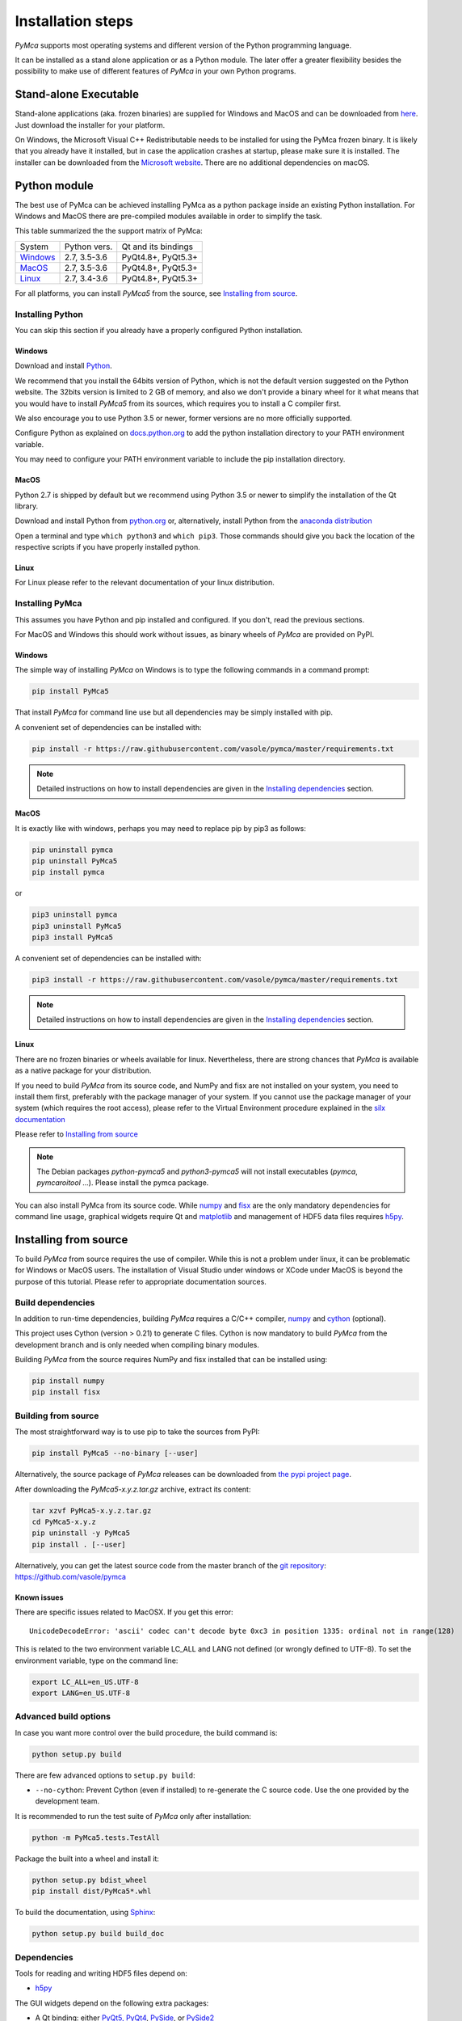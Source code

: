 
Installation steps
==================

*PyMca* supports most operating systems and different version of the Python programming language.

It can be installed as a stand alone application or as a Python module. The later offer a greater flexibility besides the possibility to
make use of different features of *PyMca* in your own Python programs.

Stand-alone Executable
----------------------

Stand-alone applications (aka. frozen binaries) are supplied for Windows and MacOS and can be downloaded from `here <https://sourceforge.net/projects/pymca/files/pymca/>`_. Just download the installer for your platform.

On Windows, the Microsoft Visual C++ Redistributable needs to be installed for using the PyMca frozen binary. It is likely that you already have it installed, but in case the application crashes at startup, please make sure it is installed.
The installer can be downloaded from the `Microsoft website <https://learn.microsoft.com/en-us/cpp/windows/latest-supported-vc-redist>`_. There are no additional dependencies on macOS.


Python module
-------------

The best use of PyMca can be achieved installing PyMca as a python package inside an existing Python installation. For Windows and MacOS there are pre-compiled modules available in order to simplify the task.

This table summarized the the support matrix of PyMca:

+------------+--------------+---------------------+
| System     | Python vers. | Qt and its bindings |
+------------+--------------+---------------------+
| `Windows`_ | 2.7, 3.5-3.6 | PyQt4.8+, PyQt5.3+  |
+------------+--------------+---------------------+
| `MacOS`_   | 2.7, 3.5-3.6 | PyQt4.8+, PyQt5.3+  |
+------------+--------------+---------------------+
| `Linux`_   | 2.7, 3.4-3.6 | PyQt4.8+, PyQt5.3+  |
+------------+--------------+---------------------+

For all platforms, you can install *PyMca5* from the source, see `Installing from source`_.


Installing Python
+++++++++++++++++

You can skip this section if you already have a properly configured Python installation.

Windows
.......

Download and install `Python <https://www.python.org/downloads/windows/>`_.

We recommend that you install the 64bits version of Python, which is not the
default version suggested on the Python website.
The 32bits version is limited to 2 GB of memory, and also we don't provide a
binary wheel for it what means that you would have to install *PyMca5* from its sources, which requires you to install a C compiler first.

We also encourage you to use Python 3.5 or newer, former versions are no more
officially supported.

Configure Python as explained on
`docs.python.org <https://docs.python.org/3/using/windows.html#configuring-python>`_
to add the python installation directory to your PATH environment variable.

You may need to configure your PATH environment variable to include the pip installation directory.

MacOS
.....

Python 2.7 is shipped by default but we recommend using Python 3.5 or newer to simplify the installation of the Qt library.

Download and install Python from `python.org <https://www.python.org/downloads/mac-osx/>`_ or, alternatively, install Python from the `anaconda distribution <https://www.anaconda.com/download/>`_

Open a terminal and type ``which python3`` and ``which pip3``. Those commands should give you back the location of the respective scripts if you have properly installed python.

Linux
.....

For Linux please refer to the relevant documentation of your linux distribution.


Installing PyMca
++++++++++++++++

This assumes you have Python and pip installed and configured. If you don't, read the previous sections.

For MacOS and Windows this should work without issues, as binary wheels of *PyMca* are provided on PyPI.

.. _Windows:

Windows
.......

The simple way of installing *PyMca*  on Windows is to type the following
commands in a command prompt:

.. code-block:: bash

    pip install PyMca5

That install *PyMca* for command line use but all dependencies may be simply installed with pip.

A convenient set of dependencies can be installed with:

.. code-block:: bash 

    pip install -r https://raw.githubusercontent.com/vasole/pymca/master/requirements.txt

.. note::
    
    Detailed instructions on how to install dependencies are given in the
    `Installing dependencies`_ section.


.. _MacOS:

MacOS
.....


It is exactly like with windows, perhaps you may need to replace pip by pip3 as follows:

.. code-block:: bash 

    pip uninstall pymca
    pip uninstall PyMca5
    pip install pymca

or 

.. code-block:: bash 

    pip3 uninstall pymca
    pip3 uninstall PyMca5
    pip3 install PyMca5

A convenient set of dependencies can be installed with:

.. code-block:: bash 

    pip3 install -r https://raw.githubusercontent.com/vasole/pymca/master/requirements.txt

.. note::
    
    Detailed instructions on how to install dependencies are given in the
    `Installing dependencies`_ section.

.. _Linux:

Linux
.....

There are no frozen binaries or wheels available for linux. Nevertheless, there are strong chances that *PyMca*  is available as a native package for your distribution. 

If you need to build *PyMca* from its source code, and NumPy and fisx are not installed on your system, you need to install them first, preferably with the package manager of your system. If you cannot use the package manager of your system (which requires the root access), please refer to the Virtual Environment procedure explained in the `silx documentation <http://www.silx.org/doc/silx/latest/install.html>`_

Please refer to `Installing from source`_

.. note::

    The Debian packages `python-pymca5` and `python3-pymca5` will not install executables 
    (`pymca`, `pymcaroitool` ...). Please install the pymca package.


You can also install PyMca from its source code. While `numpy <http://www.numpy.org/>`_ and `fisx <https://github.com/vasole/fisx>`_ are the only mandatory dependencies for command line usage,
graphical widgets require Qt and `matplotlib <http://matplotlib.org/>`_ and management of HDF5 data files requires
`h5py <http://docs.h5py.org/en/latest/build.html>`_.

.. _Installing from source:

Installing from source
----------------------

To build *PyMca* from source requires the use of compiler. While this is not a problem under linux, it can be problematic for Windows or MacOS users. The installation of Visual Studio under windows or XCode under MacOS is beyond the purpose of this tutorial. Please refer to appropriate documentation sources.

Build dependencies
++++++++++++++++++

In addition to run-time dependencies, building *PyMca* requires a C/C++ compiler, `numpy <http://www.numpy.org/>`_ and `cython <http://cython.org>`_ (optional).

This project uses Cython (version > 0.21) to generate C files.
Cython is now mandatory to build *PyMca* from the development branch and is only
needed when compiling binary modules.

Building *PyMca* from the source requires NumPy and fisx installed that can be installed using:

.. code-block:: bash 

    pip install numpy
    pip install fisx


Building from source
++++++++++++++++++++

The most straightforward way is to use pip to take the sources from PyPI:

.. code-block:: bash

    pip install PyMca5 --no-binary [--user]
    

Alternatively, the source package of *PyMca* releases can be downloaded from
`the pypi project page <https://pypi.python.org/pypi/PyMca5>`_.

After downloading the `PyMca5-x.y.z.tar.gz` archive, extract its content:

.. code-block:: bash 

    tar xzvf PyMca5-x.y.z.tar.gz
    cd PyMca5-x.y.z
    pip uninstall -y PyMca5
    pip install . [--user]
    
Alternatively, you can get the latest source code from the master branch of the
`git repository <https://github.com/vasole/pymca/silx/archive/master.zip>`_: https://github.com/vasole/pymca

Known issues
............

There are specific issues related to MacOSX. If you get this error::

  UnicodeDecodeError: 'ascii' codec can't decode byte 0xc3 in position 1335: ordinal not in range(128)

This is related to the two environment variable LC_ALL and LANG not defined (or wrongly defined to UTF-8).
To set the environment variable, type on the command line:

.. code-block:: bash 

    export LC_ALL=en_US.UTF-8
    export LANG=en_US.UTF-8

Advanced build options
++++++++++++++++++++++

In case you want more control over the build procedure, the build command is:

.. code-block:: bash 

    python setup.py build

There are few advanced options to ``setup.py build``:

* ``--no-cython``: Prevent Cython (even if installed) to re-generate the C source code.
  Use the one provided by the development team.

It is recommended to run the test suite of *PyMca* only after installation:

.. code-block:: bash 

    python -m PyMca5.tests.TestAll

Package the built into a wheel and install it:

.. code-block:: bash 

    python setup.py bdist_wheel
    pip install dist/PyMca5*.whl 

To build the documentation, using  `Sphinx <http://www.sphinx-doc.org/>`_:

.. code-block:: bash 

    python setup.py build build_doc

.. _installing dependencies:

Dependencies
++++++++++++

Tools for reading and writing HDF5 files depend on:

* `h5py <http://docs.h5py.org/en/latest/build.html>`_

The GUI widgets depend on the following extra packages:

* A Qt binding: either `PyQt5, PyQt4 <https://riverbankcomputing.com/software/pyqt/intro>`_,
  `PySide <https://pypi.python.org/pypi/PySide/>`_, or `PySide2 <https://wiki.qt.io/PySide2>`_
* `matplotlib <http://matplotlib.org/>`_

The following packages are optional dependencies:

* `silx <https://github.com/silx-kit/silx>`_ for enhanced widgets 
* `qt_console <https://pypi.python.org/pypi/qtconsole>`_ for the interactive console widget.
* `PyOpenGL <http://pyopengl.sourceforge.net/>`_ for 3D and scatter plot visualization

It is expected that h5py and silx become required dependencies within short because:

- h5py will become the preferred input/output file format of PyMca
- silx provides a better widget library than the one currently supplied by PyMca
  
The complete list of dependencies with the minimal version is described in the
`requirements.txt <https://github.com/vasole/pymca/requirements.txt>`_
at the top level of the source package.


Installing *PyMca*
++++++++++++++++++

Provided numpy is installed, you can install *PyMca* with:

.. code-block:: bash 

    pip install pymca

or 

.. code-block:: bash 

    pip install PyMca5

For MacOS and Windows this should work without issues, as binary wheels of *PyMca* are provided on PyPI.

Please remember to replace pip by pip3 if that is what you are using.

All dependencies may be simply installed with pip. Please replace pip by pip3 if that is what you are using:

.. code-block:: bash 

    pip install -r https://raw.githubusercontent.com/vasole/pymca/master/requirements.txt

Conda installation
------------------

*PyMca* can be installed with `conda` from the *conda-forge* repository
for all versions of Anaconda and Miniconda:

To install *PyMca* with all dependencies, including the GUI, use:

.. code-block:: bash

    conda install -c conda-forge pymca silx

If you do not need the GUI, you can simply install it with:

.. code-block:: bash

    conda install -c conda-forge pymca


Testing
-------

To run the tests of an installed version of *PyMca*, from the python interpreter, run:

.. code-block:: python
    
     import PyMca5.tests
     PyMca5.tests.testAll()

To run the test suite from the command line run:

.. code-block:: bash
    
     python -m PyMca5.tests.TestAll

or

.. code-block:: bash
    
     python3 -m PyMca5.tests.TestAll

